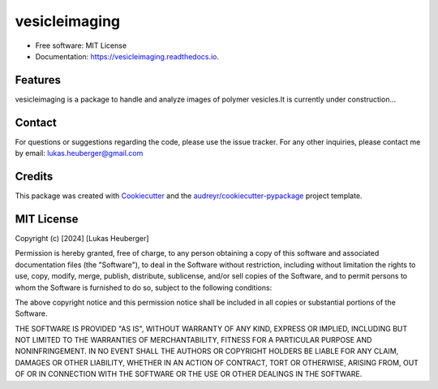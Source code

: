 ==========
vesicleimaging
==========


.. image:: https://img.shields.io/pypi/v/vesicleimaging.svg
        :target: https://pypi.python.org/pypi/vesicleimaging


.. image:: https://readthedocs.org/projects/vesicleimaging/badge/?version=latest
        :target: https://vesicleimaging.readthedocs.io/en/latest/?version=latest
        :alt: Documentation Status



* Free software: MIT License
* Documentation: https://vesicleimaging.readthedocs.io.


Features
--------

vesicleimaging is a package to handle and analyze images of polymer vesicles.\
It is currently under construction...


Contact
-------

For questions or suggestions regarding the code, please use the
issue tracker. For any other inquiries, please contact me
by email: lukas.heuberger@gmail.com


Credits
-------

This package was created with Cookiecutter_ and the `audreyr/cookiecutter-pypackage`_ project template.

.. _Cookiecutter: https://github.com/audreyr/cookiecutter
.. _`audreyr/cookiecutter-pypackage`: https://github.com/audreyr/cookiecutter-pypackage



MIT License
-------

Copyright (c) [2024] [Lukas Heuberger]

Permission is hereby granted, free of charge, to any person obtaining a copy
of this software and associated documentation files (the "Software"), to deal
in the Software without restriction, including without limitation the rights
to use, copy, modify, merge, publish, distribute, sublicense, and/or sell
copies of the Software, and to permit persons to whom the Software is
furnished to do so, subject to the following conditions:

The above copyright notice and this permission notice shall be included in all
copies or substantial portions of the Software.

THE SOFTWARE IS PROVIDED "AS IS", WITHOUT WARRANTY OF ANY KIND, EXPRESS OR
IMPLIED, INCLUDING BUT NOT LIMITED TO THE WARRANTIES OF MERCHANTABILITY,
FITNESS FOR A PARTICULAR PURPOSE AND NONINFRINGEMENT. IN NO EVENT SHALL THE
AUTHORS OR COPYRIGHT HOLDERS BE LIABLE FOR ANY CLAIM, DAMAGES OR OTHER
LIABILITY, WHETHER IN AN ACTION OF CONTRACT, TORT OR OTHERWISE, ARISING FROM,
OUT OF OR IN CONNECTION WITH THE SOFTWARE OR THE USE OR OTHER DEALINGS IN THE
SOFTWARE.
